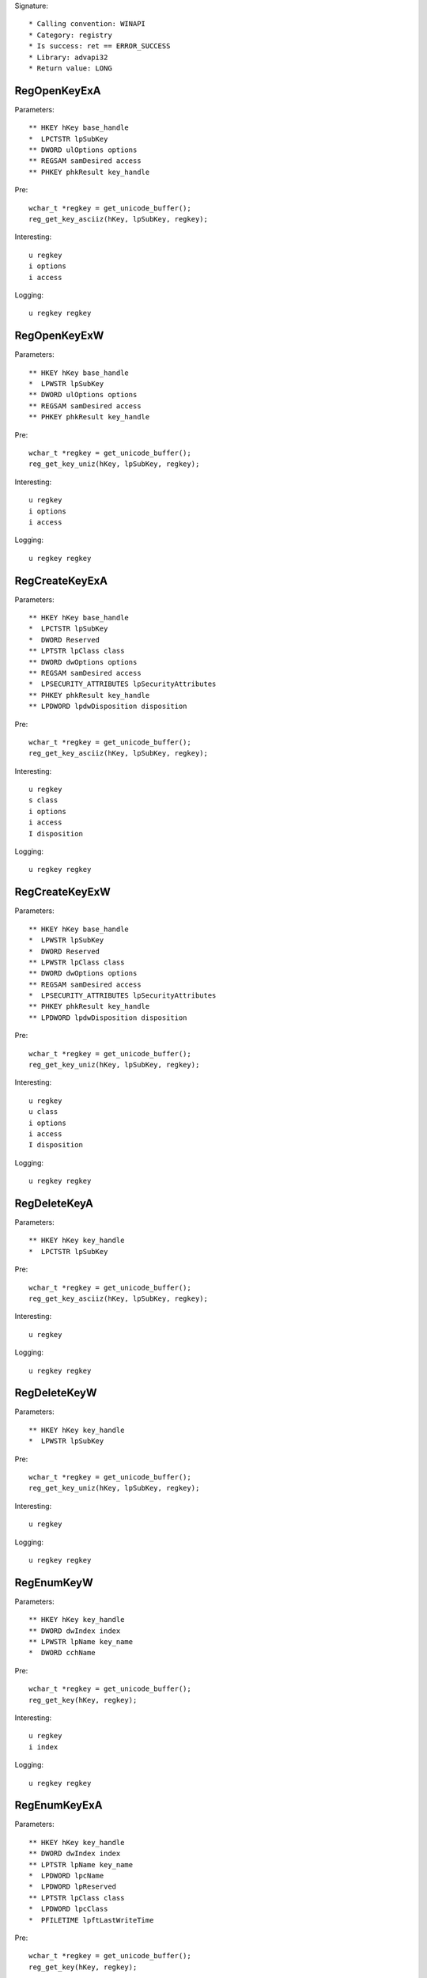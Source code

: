 Signature::

    * Calling convention: WINAPI
    * Category: registry
    * Is success: ret == ERROR_SUCCESS
    * Library: advapi32
    * Return value: LONG


RegOpenKeyExA
=============

Parameters::

    ** HKEY hKey base_handle
    *  LPCTSTR lpSubKey
    ** DWORD ulOptions options
    ** REGSAM samDesired access
    ** PHKEY phkResult key_handle

Pre::

    wchar_t *regkey = get_unicode_buffer();
    reg_get_key_asciiz(hKey, lpSubKey, regkey);

Interesting::

    u regkey
    i options
    i access

Logging::

    u regkey regkey


RegOpenKeyExW
=============

Parameters::

    ** HKEY hKey base_handle
    *  LPWSTR lpSubKey
    ** DWORD ulOptions options
    ** REGSAM samDesired access
    ** PHKEY phkResult key_handle

Pre::

    wchar_t *regkey = get_unicode_buffer();
    reg_get_key_uniz(hKey, lpSubKey, regkey);

Interesting::

    u regkey
    i options
    i access

Logging::

    u regkey regkey


RegCreateKeyExA
===============

Parameters::

    ** HKEY hKey base_handle
    *  LPCTSTR lpSubKey
    *  DWORD Reserved
    ** LPTSTR lpClass class
    ** DWORD dwOptions options
    ** REGSAM samDesired access
    *  LPSECURITY_ATTRIBUTES lpSecurityAttributes
    ** PHKEY phkResult key_handle
    ** LPDWORD lpdwDisposition disposition

Pre::

    wchar_t *regkey = get_unicode_buffer();
    reg_get_key_asciiz(hKey, lpSubKey, regkey);

Interesting::

    u regkey
    s class
    i options
    i access
    I disposition

Logging::

    u regkey regkey


RegCreateKeyExW
===============

Parameters::

    ** HKEY hKey base_handle
    *  LPWSTR lpSubKey
    *  DWORD Reserved
    ** LPWSTR lpClass class
    ** DWORD dwOptions options
    ** REGSAM samDesired access
    *  LPSECURITY_ATTRIBUTES lpSecurityAttributes
    ** PHKEY phkResult key_handle
    ** LPDWORD lpdwDisposition disposition

Pre::

    wchar_t *regkey = get_unicode_buffer();
    reg_get_key_uniz(hKey, lpSubKey, regkey);

Interesting::

    u regkey
    u class
    i options
    i access
    I disposition

Logging::

    u regkey regkey


RegDeleteKeyA
=============

Parameters::

    ** HKEY hKey key_handle
    *  LPCTSTR lpSubKey

Pre::

    wchar_t *regkey = get_unicode_buffer();
    reg_get_key_asciiz(hKey, lpSubKey, regkey);

Interesting::

    u regkey

Logging::

    u regkey regkey


RegDeleteKeyW
=============

Parameters::

    ** HKEY hKey key_handle
    *  LPWSTR lpSubKey

Pre::

    wchar_t *regkey = get_unicode_buffer();
    reg_get_key_uniz(hKey, lpSubKey, regkey);

Interesting::

    u regkey

Logging::

    u regkey regkey


RegEnumKeyW
===========

Parameters::

    ** HKEY hKey key_handle
    ** DWORD dwIndex index
    ** LPWSTR lpName key_name
    *  DWORD cchName

Pre::

    wchar_t *regkey = get_unicode_buffer();
    reg_get_key(hKey, regkey);

Interesting::

    u regkey
    i index

Logging::

    u regkey regkey


RegEnumKeyExA
=============

Parameters::

    ** HKEY hKey key_handle
    ** DWORD dwIndex index
    ** LPTSTR lpName key_name
    *  LPDWORD lpcName
    *  LPDWORD lpReserved
    ** LPTSTR lpClass class
    *  LPDWORD lpcClass
    *  PFILETIME lpftLastWriteTime

Pre::

    wchar_t *regkey = get_unicode_buffer();
    reg_get_key(hKey, regkey);

Interesting::

    u regkey
    i index

Logging::

    u regkey regkey


RegEnumKeyExW
=============

Parameters::

    ** HKEY hKey key_handle
    ** DWORD dwIndex index
    ** LPWSTR lpName key_name
    *  LPDWORD lpcName
    *  LPDWORD lpReserved
    ** LPWSTR lpClass class
    *  LPDWORD lpcClass
    *  PFILETIME lpftLastWriteTime

Pre::

    wchar_t *regkey = get_unicode_buffer();
    reg_get_key(hKey, regkey);

Interesting::

    u regkey
    i index

Logging::

    u regkey regkey


RegEnumValueA
=============

Parameters::

    ** HKEY hKey key_handle
    ** DWORD dwIndex index
    *  LPTSTR lpValueName
    *  LPDWORD lpcchValueName
    *  LPDWORD lpReserved
    ** LPDWORD lpType reg_type
    *  LPBYTE lpData
    *  LPDWORD lpcbData

Ensure::

    lpType
    lpcbData

Pre::

    wchar_t *regkey = get_unicode_buffer();
    reg_get_key_asciiz(hKey, lpValueName, regkey);

    *lpType = REG_NONE;

Logging::

    u regkey regkey
    r value lpType, lpcbData, lpData


RegEnumValueW
=============

Parameters::

    ** HKEY hKey key_handle
    ** DWORD dwIndex index
    *  LPWSTR lpValueName
    *  LPDWORD lpcchValueName
    *  LPDWORD lpReserved
    ** LPDWORD lpType reg_type
    *  LPBYTE lpData
    *  LPDWORD lpcbData

Ensure::

    lpType
    lpcbData

Pre::

    wchar_t *regkey = get_unicode_buffer();
    reg_get_key_uniz(hKey, lpValueName, regkey);

    *lpType = REG_NONE;

Logging::

    u regkey regkey
    R value lpType, lpcbData, lpData


RegSetValueExA
==============

Parameters::

    ** HKEY hKey key_handle
    *  LPCTSTR lpValueName
    *  DWORD Reserved
    ** DWORD dwType reg_type
    *  const BYTE *lpData
    *  DWORD cbData

Pre::

    wchar_t *regkey = get_unicode_buffer();
    reg_get_key_asciiz(hKey, lpValueName, regkey);

Interesting::

    u regkey
    i reg_type
    b cbData, lpData

Logging::

    u regkey regkey
    r value &dwType, &cbData, lpData


RegSetValueExW
==============

Parameters::

    ** HKEY hKey key_handle
    *  LPWSTR lpValueName
    *  DWORD Reserved
    ** DWORD dwType reg_type
    *  const BYTE *lpData
    *  DWORD cbData

Pre::

    wchar_t *regkey = get_unicode_buffer();
    reg_get_key_uniz(hKey, lpValueName, regkey);

Interesting::

    u regkey
    i reg_type
    b cbData, lpData

Logging::

    u regkey regkey
    R value &dwType, &cbData, lpData


RegQueryValueExA
================

Parameters::

    ** HKEY hKey key_handle
    *  LPCTSTR lpValueName
    *  LPDWORD lpReserved
    ** LPDWORD lpType reg_type
    *  LPBYTE lpData
    *  LPDWORD lpcbData

Ensure::

    lpType
    lpcbData

Pre::

    wchar_t *regkey = get_unicode_buffer();
    reg_get_key_asciiz(hKey, lpValueName, regkey);

    *lpType = REG_NONE;

Interesting::

    u regkey

Logging::

    u regkey regkey
    r value lpType, lpcbData, lpData


RegQueryValueExW
================

Parameters::

    ** HKEY hKey key_handle
    *  LPWSTR lpValueName
    *  LPDWORD lpReserved
    ** LPDWORD lpType reg_type
    *  LPBYTE lpData
    *  LPDWORD lpcbData

Ensure::

    lpType
    lpcbData

Pre::

    wchar_t *regkey = get_unicode_buffer();
    reg_get_key_uniz(hKey, lpValueName, regkey);

    *lpType = REG_NONE;

Interesting::

    u regkey

Logging::

    u regkey regkey
    R value lpType, lpcbData, lpData


RegDeleteValueA
===============

Parameters::

    ** HKEY hKey key_handle
    *  LPCTSTR lpValueName

Pre::

    wchar_t *regkey = get_unicode_buffer();
    reg_get_key_asciiz(hKey, lpValueName, regkey);

Interesting::

    u regkey

Logging::

    u regkey regkey


RegDeleteValueW
===============

Parameters::

    ** HKEY hKey key_handle
    *  LPWSTR lpValueName

Pre::

    wchar_t *regkey = get_unicode_buffer();
    reg_get_key_uniz(hKey, lpValueName, regkey);

Interesting::

    u regkey

Logging::

    u regkey regkey


RegQueryInfoKeyA
================

Parameters::

    ** HKEY hKey key_handle
    ** LPTSTR lpClass class
    *  LPDWORD lpcClass
    *  LPDWORD lpReserved
    ** LPDWORD lpcSubKeys subkey_count
    ** LPDWORD lpcMaxSubKeyLen subkey_max_length
    ** LPDWORD lpcMaxClassLen class_max_length
    ** LPDWORD lpcValues value_count
    ** LPDWORD lpcMaxValueNameLen value_name_max_length
    ** LPDWORD lpcMaxValueLen value_max_length
    *  LPDWORD lpcbSecurityDescriptor
    *  PFILETIME lpftLastWriteTime

Ensure::

    lpcSubKeys
    lpcMaxSubKeyLen
    lpcMaxClassLen
    lpcValues
    lpcMaxValueNameLen
    lpcMaxValueLen


RegQueryInfoKeyW
================

Parameters::

    ** HKEY hKey key_handle
    ** LPWSTR lpClass class
    *  LPDWORD lpcClass
    *  LPDWORD lpReserved
    ** LPDWORD lpcSubKeys subkey_count
    ** LPDWORD lpcMaxSubKeyLen subkey_max_length
    ** LPDWORD lpcMaxClassLen class_max_length
    ** LPDWORD lpcValues value_count
    ** LPDWORD lpcMaxValueNameLen value_name_max_length
    ** LPDWORD lpcMaxValueLen value_max_length
    *  LPDWORD lpcbSecurityDescriptor
    *  PFILETIME lpftLastWriteTime

Ensure::

    lpcSubKeys
    lpcMaxSubKeyLen
    lpcMaxClassLen
    lpcValues
    lpcMaxValueNameLen
    lpcMaxValueLen


RegCloseKey
===========

Parameters::

    ** HKEY hKey key_handle
